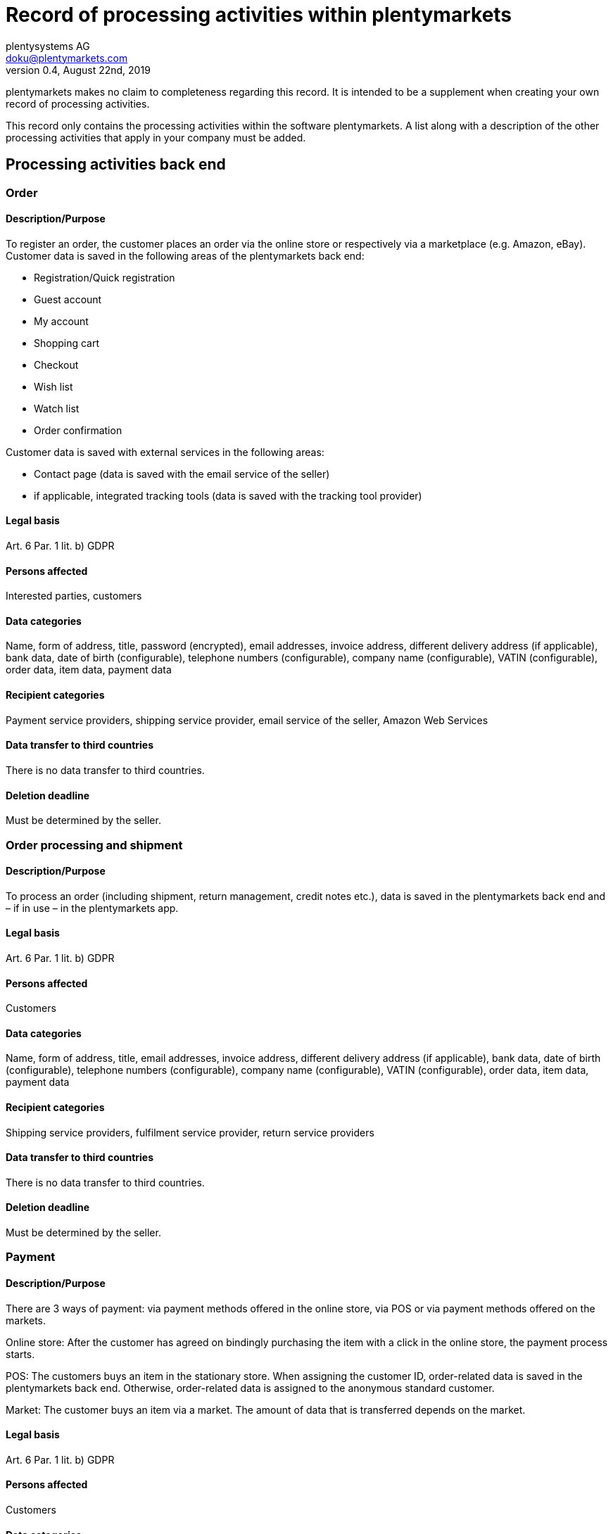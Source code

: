 = Record of processing activities within plentymarkets
plentysystems AG <doku@plentymarkets.com>
v0.4, August 22nd, 2019

plentymarkets makes no claim to completeness regarding this record. It is intended to be a supplement when creating your own record of processing activities.

This record only contains the processing activities within the software plentymarkets. A list along with a description of the other processing activities that apply in your company must be added.

== Processing activities back end

=== Order

==== Description/Purpose

To register an order, the customer places an order via the online store or respectively via a marketplace (e.g. Amazon, eBay). Customer data is saved in the following areas of the plentymarkets back end:

- Registration/Quick registration
- Guest account
- My account
- Shopping cart
- Checkout
- Wish list
- Watch list
- Order confirmation

Customer data is saved with external services in the following areas:

- Contact page (data is saved with the email service of the seller)
- if applicable, integrated tracking tools (data is saved with the tracking tool provider)

==== Legal basis

Art. 6 Par. 1 lit. b) GDPR

==== Persons affected

Interested parties, customers

==== Data categories

Name, form of address, title, password (encrypted), email addresses, invoice address, different delivery address (if applicable), bank data, date of birth (configurable), telephone numbers (configurable), company name (configurable), VATIN (configurable), order data, item data, payment data

==== Recipient categories

Payment service providers, shipping service provider, email service of the seller, Amazon Web Services

==== Data transfer to third countries

There is no data transfer to third countries.

==== Deletion deadline

Must be determined by the seller.

=== Order processing and shipment

==== Description/Purpose

To process an order (including shipment, return management, credit notes etc.), data is saved in the plentymarkets back end and – if in use – in the plentymarkets app.

==== Legal basis

Art. 6 Par. 1 lit. b) GDPR

==== Persons affected

Customers

==== Data categories

Name, form of address, title, email addresses, invoice address, different delivery address (if applicable), bank data, date of birth (configurable), telephone numbers (configurable), company name (configurable), VATIN (configurable), order data, item data, payment data

==== Recipient categories

Shipping service providers, fulfilment service provider, return service providers

==== Data transfer to third countries

There is no data transfer to third countries.

==== Deletion deadline

Must be determined by the seller.

=== Payment

==== Description/Purpose

There are 3 ways of payment: via payment methods offered in the online store, via POS or via payment methods offered on the markets.

Online store: After the customer has agreed on bindingly purchasing the item with a click in the online store, the payment process starts.

POS: The customers buys an item in the stationary store. When assigning the customer ID, order-related data is saved in the plentymarkets back end. Otherwise, order-related data is assigned to the anonymous standard customer.

Market: The customer buys an item via a market. The amount of data that is transferred depends on the market.

==== Legal basis

Art. 6 Par. 1 lit. b) GDPR

==== Persons affected

Customers

==== Data categories

Name, form of address, title, email addresses, invoice address, different delivery address (if applicable), bank data, date of birth (configurable), telephone numbers (configurable), company name (configurable), VATIN (configurable), order data, item data, payment data

==== Recipient categories

Payment service provider

==== Data transfer to third countries

There is no data transfer to third countries.

==== Deletion deadline

Must be determined by the seller.

=== User management

==== Description/purpose

User accounts can be created in the plentymarkets back end and provided with different user rights. Admin users have unlimited access to all areas in the plentymarkets back end. Other user groups must be given the access to the areas via user rights.

==== Legal basis

Art. 6 Par. 1 lit. b) GDPR

==== Persons affected

Employees

==== Data categories

Name, email address, user name, user ID, password (encrypted), image (configurable)

==== Recipient categories

AWS

==== Data transfer to third countries

There is no data transfer to third countries.

==== Deletion deadline

Must be determined by the seller.

=== Customer communication

==== Description/purpose

For communication with customers, a ticket system can be used. External email services can be integrated in the ticket system and additionally be used to send emails via automated processes within plentymarkets, e.g. invoices, order confirmations or shipping informations.

==== Legal basis

Art. 6 Par. 1 lit. b) GDPR

==== Persons affected

Customers, interested parties, employees

==== Data categories

Name, form of address, title, email addresses, invoice address, different delivery address (if applicable), bank data, date of birth (configurable), telephone numbers (configurable), company name (configurable), VATIN (configurable), order data, item data, payment data

==== Recipient categories

Email service of the seller

==== Data transfer to third countries

There is no data transfer to third countries.

==== Deletion deadline

Must be determined by the seller.

== Processing activities _Ceres_

=== Order

==== Description/purpose

To register an order, the customer places an order via the online store. Customer data is saved in the following areas:

- Registration/Quick registration
- Guest account
- My account
- Shopping cart
- Checkout
- Wish list
- Watch list
- Order confirmation

==== Legal basis

Art. 6 Par. 1 lit. b) GDPR

==== Persons affected

Visitors of the website, customers

==== Data categories

Name, form of address (configurable), address, invoice address, date of birth, different delivery address (if applicable), bank data, telephone numbers (configurable), item data, payment data

When registering/creating a customer account: +
Name, form of address (configurable), address, date of birth (configurable), password (encrypted), email address

==== Recipient categories

Email service of the seller

==== Data transfer to third countries

If the seller uses plentymarkets as hosting provider, there is no data transfer to third countries. When using an external hosting provider, the seller must determine if there is a data transfer to third countries.

==== Deletion deadline

Must be determined by the seller.
